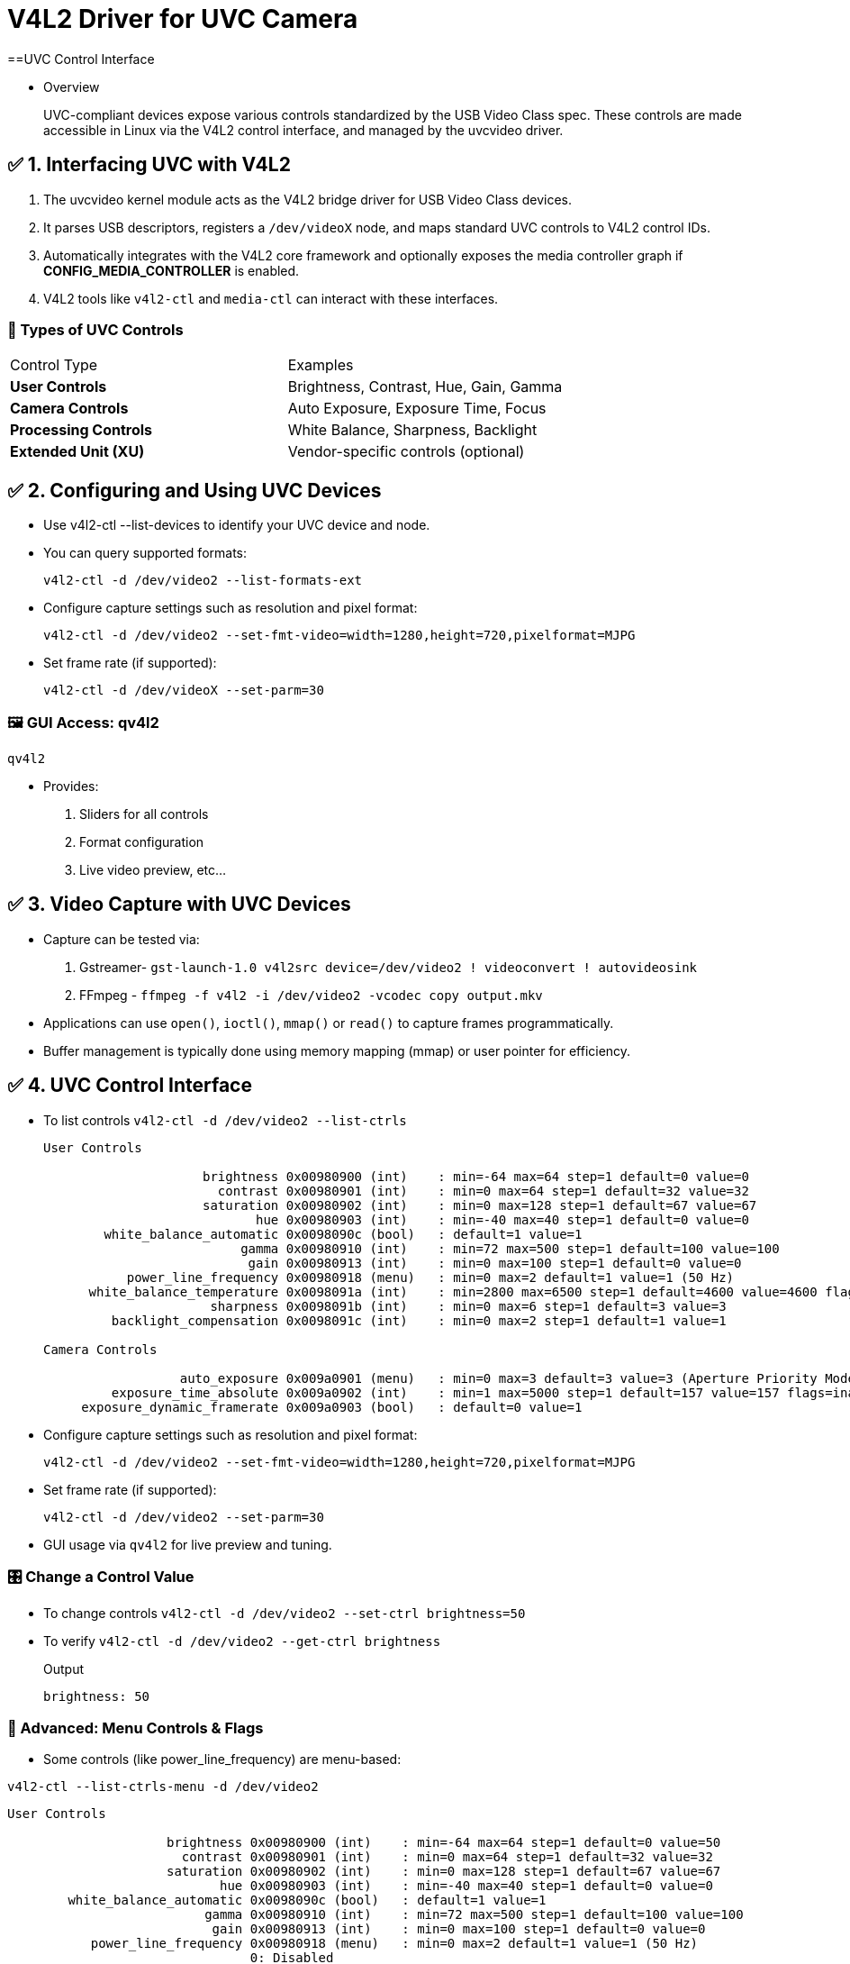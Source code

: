 = V4L2 Driver for UVC Camera

==UVC Control Interface

* Overview

> UVC-compliant devices expose various controls standardized by the USB Video Class spec. These controls are made accessible in Linux via the V4L2 control interface, and managed by the uvcvideo driver.

== ✅ 1. Interfacing UVC with V4L2

. The uvcvideo kernel module acts as the V4L2 bridge driver for USB Video Class devices.

. It parses USB descriptors, registers a `/dev/videoX` node, and maps standard UVC controls to V4L2 control IDs.

. Automatically integrates with the V4L2 core framework and optionally exposes the media controller graph if *CONFIG_MEDIA_CONTROLLER* is enabled.

. V4L2 tools like `v4l2-ctl` and `media-ctl` can interact with these interfaces.

=== 🧩 Types of UVC Controls
[source,shell]

|===
| Control Type            | Examples
| **User Controls**       | Brightness, Contrast, Hue, Gain, Gamma
| **Camera Controls**     | Auto Exposure, Exposure Time, Focus
| **Processing Controls** | White Balance, Sharpness, Backlight
| **Extended Unit (XU)**  | Vendor-specific controls (optional)
|===

== ✅ 2. Configuring and Using UVC Devices

* Use v4l2-ctl --list-devices to identify your UVC device and node.

* You can query supported formats:
+
[source,shell]
----
v4l2-ctl -d /dev/video2 --list-formats-ext
----

* Configure capture settings such as resolution and pixel format:
+
[source,shell]
----
v4l2-ctl -d /dev/video2 --set-fmt-video=width=1280,height=720,pixelformat=MJPG
----

* Set frame rate (if supported):
+
[source,shell]
----
v4l2-ctl -d /dev/videoX --set-parm=30
----

=== 🖼️ GUI Access: qv4l2

`qv4l2`

* Provides:

. Sliders for all controls

. Format configuration

. Live video preview, etc...

== ✅ 3. Video Capture with UVC Devices

* Capture can be tested via:

. Gstreamer- `gst-launch-1.0 v4l2src device=/dev/video2 ! videoconvert ! autovideosink`

. FFmpeg - `ffmpeg -f v4l2 -i /dev/video2 -vcodec copy output.mkv`

* Applications can use `open()`, `ioctl()`, `mmap()` or `read()` to capture frames programmatically.

* Buffer management is typically done using memory mapping (mmap) or user pointer for efficiency.

== ✅ 4. UVC Control Interface

* To list controls `v4l2-ctl -d /dev/video2 --list-ctrls`
+
[source,text]
----
User Controls

                     brightness 0x00980900 (int)    : min=-64 max=64 step=1 default=0 value=0
                       contrast 0x00980901 (int)    : min=0 max=64 step=1 default=32 value=32
                     saturation 0x00980902 (int)    : min=0 max=128 step=1 default=67 value=67
                            hue 0x00980903 (int)    : min=-40 max=40 step=1 default=0 value=0
        white_balance_automatic 0x0098090c (bool)   : default=1 value=1
                          gamma 0x00980910 (int)    : min=72 max=500 step=1 default=100 value=100
                           gain 0x00980913 (int)    : min=0 max=100 step=1 default=0 value=0
           power_line_frequency 0x00980918 (menu)   : min=0 max=2 default=1 value=1 (50 Hz)
      white_balance_temperature 0x0098091a (int)    : min=2800 max=6500 step=1 default=4600 value=4600 flags=inactive
                      sharpness 0x0098091b (int)    : min=0 max=6 step=1 default=3 value=3
         backlight_compensation 0x0098091c (int)    : min=0 max=2 step=1 default=1 value=1

Camera Controls

                  auto_exposure 0x009a0901 (menu)   : min=0 max=3 default=3 value=3 (Aperture Priority Mode)
         exposure_time_absolute 0x009a0902 (int)    : min=1 max=5000 step=1 default=157 value=157 flags=inactive
     exposure_dynamic_framerate 0x009a0903 (bool)   : default=0 value=1
----

* Configure capture settings such as resolution and pixel format: 
+
[source,shell]
----
v4l2-ctl -d /dev/video2 --set-fmt-video=width=1280,height=720,pixelformat=MJPG
----

* Set frame rate (if supported):
+
[source,shell]
----
v4l2-ctl -d /dev/video2 --set-parm=30
----

* GUI usage via `qv4l2` for live preview and tuning.

=== 🎛️ Change a Control Value

* To change controls `v4l2-ctl -d /dev/video2 --set-ctrl brightness=50`
* To verify `v4l2-ctl -d /dev/video2 --get-ctrl brightness`
+
Output
+
`brightness: 50`

=== 🧠 Advanced: Menu Controls & Flags

* Some controls (like power_line_frequency) are menu-based:

`v4l2-ctl --list-ctrls-menu -d /dev/video2`

[source,shell]
----
User Controls

                     brightness 0x00980900 (int)    : min=-64 max=64 step=1 default=0 value=50
                       contrast 0x00980901 (int)    : min=0 max=64 step=1 default=32 value=32
                     saturation 0x00980902 (int)    : min=0 max=128 step=1 default=67 value=67
                            hue 0x00980903 (int)    : min=-40 max=40 step=1 default=0 value=0
        white_balance_automatic 0x0098090c (bool)   : default=1 value=1
                          gamma 0x00980910 (int)    : min=72 max=500 step=1 default=100 value=100
                           gain 0x00980913 (int)    : min=0 max=100 step=1 default=0 value=0
           power_line_frequency 0x00980918 (menu)   : min=0 max=2 default=1 value=1 (50 Hz)
                                0: Disabled
                                1: 50 Hz
                                2: 60 Hz
      white_balance_temperature 0x0098091a (int)    : min=2800 max=6500 step=1 default=4600 value=4600 flags=inactive
                      sharpness 0x0098091b (int)    : min=0 max=6 step=1 default=3 value=3
         backlight_compensation 0x0098091c (int)    : min=0 max=2 step=1 default=1 value=1

Camera Controls

                  auto_exposure 0x009a0901 (menu)   : min=0 max=3 default=3 value=3 (Aperture Priority Mode)
                                1: Manual Mode
                                3: Aperture Priority Mode
         exposure_time_absolute 0x009a0902 (int)    : min=1 max=5000 step=1 default=157 value=157 flags=inactive
     exposure_dynamic_framerate 0x009a0903 (bool)   : default=0 value=1
----

[source,text]
--
Example:
power_line_frequency 0x00980918 (menu)   : min=0 max=2 default=1 value=1 (50 Hz)
  0: Disabled
  1: 50 Hz
  2: 60 Hz
--

* Also, notice:

. flags=inactive: control is disabled (e.g., manual exposure requires auto-exposure to be off)

. Control ranges, step size, and default values are driver-provided

=== 🧪 Tip: Handling Inactive Controls
* If a control shows `flags=inactive` , you must disable its corresponding automatic control.

Example: Manual white balance

[source,c]
----
v4l2-ctl -d /dev/video2 --set-ctrl white_balance_automatic=0
v4l2-ctl -d /dev/video2 --set-ctrl white_balance_temperature=5000
----

== ✅ 5. Extended UVC Controls (XU Controls) Overview

* XU Controls allow vendor-specific control extensions (e.g., HDR toggle, IR filter, privacy shutter).

* Located in the USB Video Class descriptor as Extension Units (XUs) with unique GUIDs.

* May not always be named — may appear as hex IDs in v4l2-ctl unless properly mapped.

* Access:

. Via v4l2-ctl if exposed

. Via raw IOCTLs (UVCIOC_CTRL_QUERY) in custom user apps

* Advanced tools or patches may be required to expose undocumented XUs (e.g., Logitech, Intel RealSense).